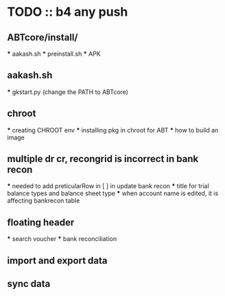 * TODO :: b4 any push


** ABTcore/install/
  *** aakash.sh
  *** preinstall.sh
  *** APK

** aakash.sh
  *** gkstart.py (change the PATH to ABTcore)
  
** chroot
  *** creating CHROOT env
  *** installing pkg in chroot for ABT
  *** how to build an image
  
**  multiple dr cr, recongrid is incorrect in bank recon

    ***    needed to add preticularRow in [ ] in update bank recon
    ***    title for trial balance types and  balance sheet type
    ***    when account name is edited, it is affecting bankrecon table

  
** floating header
    *** search voucher
    *** bank reconciliation

** import and export data

**  sync data
